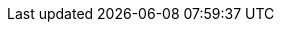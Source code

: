 :docinfo: shared
:doctype: book
:hide-uri-scheme:
:icons: font
:idprefix:
:idseparator: -
:sectanchors:
:sectlinks:
:sectnums:
:source-highlighter: highlightjs
:toc: left
:toclevels: 2

:apache-maven-url: https://maven.apache.org/
:apache2-license-url: https://www.apache.org/licenses/LICENSE-2.0.html
